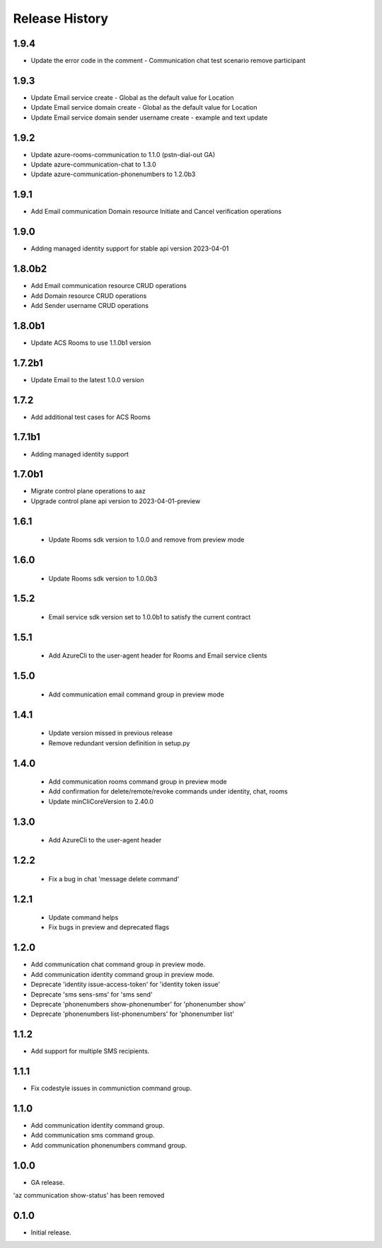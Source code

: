 .. :changelog:

Release History
===============
1.9.4
++++++
* Update the error code in the comment - Communication chat test scenario remove participant

1.9.3
++++++
* Update Email service create - Global as the default value for Location 
* Update Email service domain create - Global as the default value for Location 
* Update Email service domain sender username create - example and text update

1.9.2
++++++
* Update azure-rooms-communication to 1.1.0 (pstn-dial-out GA)
* Update azure-communication-chat to 1.3.0
* Update azure-communication-phonenumbers to 1.2.0b3

1.9.1
++++++
* Add Email communication Domain resource Initiate and Cancel verification operations

1.9.0
++++++
* Adding managed identity support for stable api version 2023-04-01

1.8.0b2
++++++
* Add Email communication resource CRUD operations
* Add Domain resource CRUD operations
* Add Sender username CRUD operations

1.8.0b1
++++++
* Update ACS Rooms to use 1.1.0b1 version

1.7.2b1
++++++
* Update Email to the latest 1.0.0 version


1.7.2
++++++
* Add additional test cases for ACS Rooms


1.7.1b1
++++++
* Adding managed identity support


1.7.0b1
++++++
* Migrate control plane operations to aaz
* Upgrade control plane api version to 2023-04-01-preview


1.6.1
++++++
 * Update Rooms sdk version to 1.0.0 and remove from preview mode


1.6.0
++++++
 * Update Rooms sdk version to 1.0.0b3


1.5.2
++++++
 * Email service sdk version set to 1.0.0b1 to satisfy the current contract


1.5.1
++++++
 * Add AzureCli to the user-agent header for Rooms and Email service clients
 

1.5.0
++++++
 * Add communication email command group in preview mode


1.4.1
++++++
 * Update version missed in previous release
 * Remove redundant version definition in setup.py
 

1.4.0
++++++
 * Add communication rooms command group in preview mode
 * Add confirmation for delete/remote/revoke commands under identity, chat, rooms
 * Update minCliCoreVersion to 2.40.0


1.3.0
++++++
 * Add AzureCli to the user-agent header


1.2.2
++++++
 * Fix a bug in chat 'message delete command'


1.2.1
++++++
 * Update command helps
 * Fix bugs in preview and deprecated flags


1.2.0
++++++
* Add communication chat command group in preview mode.
* Add communication identity command group in preview mode.
* Deprecate 'identity issue-access-token' for 'identity token issue'
* Deprecate 'sms sens-sms' for 'sms send'
* Deprecate 'phonenumbers show-phonenumber' for 'phonenumber show'
* Deprecate 'phonenumbers list-phonenumbers' for 'phonenumber list'


1.1.2
++++++
* Add support for multiple SMS recipients.


1.1.1
++++++
* Fix codestyle issues in communiction command group.


1.1.0
++++++
* Add communication identity command group.
* Add communication sms command group.
* Add communication phonenumbers command group.


1.0.0
++++++
* GA release.

'az communication show-status' has been removed


0.1.0
++++++
* Initial release.
